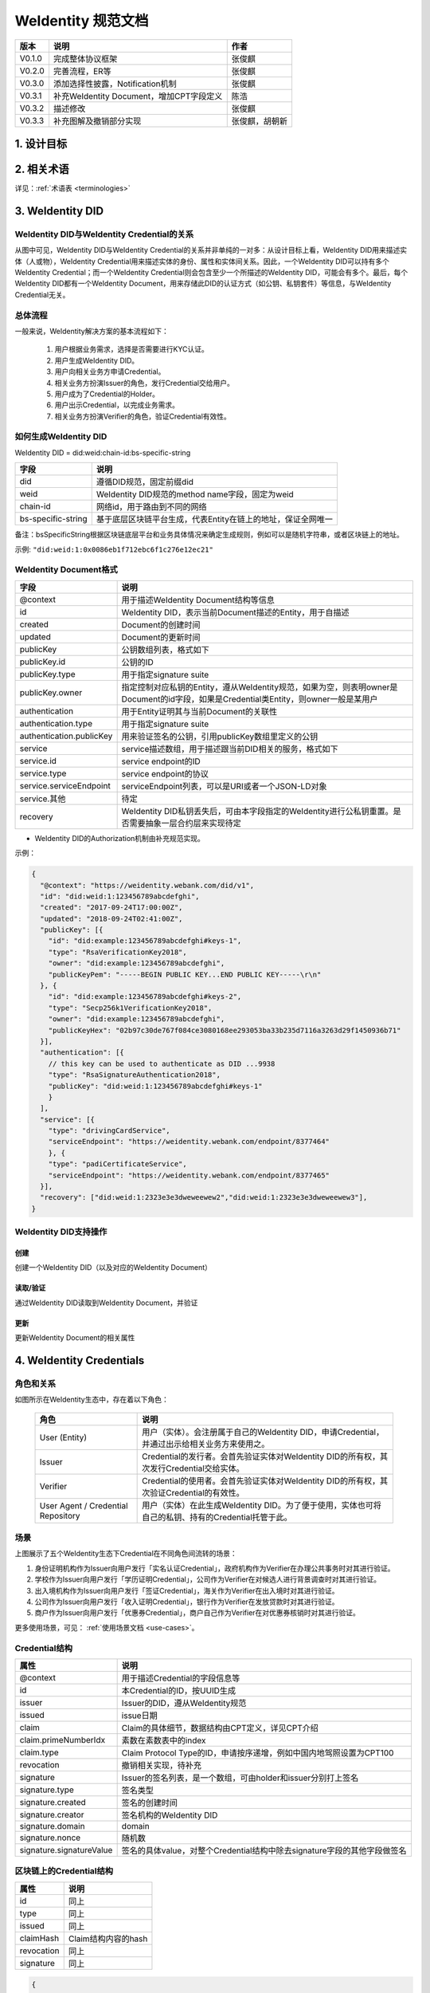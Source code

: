
.. _weidentity-spec:

WeIdentity 规范文档
=====================

.. list-table::
   :header-rows: 1

   * - 版本
     - 说明
     - 作者
   * - V0.1.0
     - 完成整体协议框架
     - 张俊麒
   * - V0.2.0
     - 完善流程，ER等
     - 张俊麒
   * - V0.3.0
     - 添加选择性披露，Notification机制
     - 张俊麒
   * - V0.3.1
     - 补充WeIdentity Document，增加CPT字段定义
     - 陈浩
   * - V0.3.2
     - 描述修改
     - 张俊麒
   * - V0.3.3
     - 补充图解及撤销部分实现
     - 张俊麒，胡朝新


1. 设计目标
------------

.. raw:: html

    <embed>
      <table border='1' style="width:100%;border-collapse:collapse">
         <tr>
            <th width="100">目标</th>
            <th>说明</th>
         </tr>
         <tr>
            <td>多中心</td>
            <td>分布式多中心的ID注册机制，摆脱对传统模式下单一中心ID注册的依赖</td>
         </tr>
         <tr>
            <td>开源开放</td>
            <td>技术方案完全开源，面向政府、企业、开发者服务</td>
         </tr>
         <tr>
            <td>隐私保护</td>
            <td>实体的现实身份和可验证数字凭证的内容进行链下存储。支持实体将信息最小化或者选择性披露给其他机构，同时防止任何第三方反向推测出实体在现实世界或其他场景语义中的身份</td>
         </tr>
         <tr>
            <td>可移植性</td>
            <td>基于WeIdentity规范，数据可移植至遵循同样规范的其他平台，兼容业务主流区块链底层平台</td>
         </tr>
         <tr>
            <td>互操作性</td>
            <td>提供标准化接口，支持跨链、跨平台互操作</td>
         </tr>
         <tr>
            <td>可扩展性</td>
            <td>保证操作性，可移植性或简单性的情况下，数据模型可以通过多种不同方式进行扩展</td>
         </tr>
      </table>
      <br />
    </embed>


2. 相关术语
------------

详见：\ :ref:`术语表 <terminologies>`

3. WeIdentity DID
------------------

WeIdentity DID与WeIdentity Credential的关系
^^^^^^^^^^^^^^^^^^^^^^^^^^^^^^^^^^^^^^^^^^^


.. image:: images/weidentity-er.png
   :alt: weidentity-er.png

从图中可见，WeIdentity DID与WeIdentity Credential的关系并非单纯的一对多：从设计目标上看，WeIdentity DID用来描述实体（人或物），WeIdentity Credential用来描述实体的身份、属性和实体间关系。因此，一个WeIdentity DID可以持有多个WeIdentity Credential；而一个WeIdentity Credential则会包含至少一个所描述的WeIdentity DID，可能会有多个。最后，每个WeIdentity DID都有一个WeIdentity Document，用来存储此DID的认证方式（如公钥、私钥套件）等信息，与WeIdentity Credential无关。

总体流程
^^^^^^^^


.. image:: images/overall-flow@2x.png
   :alt: overall-flow.png

一般来说，WeIdentity解决方案的基本流程如下：

   #. 用户根据业务需求，选择是否需要进行KYC认证。
   #. 用户生成WeIdentity DID。
   #. 用户向相关业务方申请Credential。
   #. 相关业务方扮演Issuer的角色，发行Credential交给用户。
   #. 用户成为了Credential的Holder。
   #. 用户出示Credential，以完成业务需求。
   #. 相关业务方扮演Verifier的角色，验证Credential有效性。

如何生成WeIdentity DID
^^^^^^^^^^^^^^^^^^^^^^

WeIdentity DID = did:weid:chain-id:bs-specific-string


.. image:: images/weidentity-did-format1.png
   :alt: weidentity-did-format1.png


.. list-table::
   :header-rows: 1

   * - 字段
     - 说明
   * - did
     - 遵循DID规范，固定前缀did
   * - weid
     - WeIdentity DID规范的method name字段，固定为weid
   * - chain-id
     - 网络id，用于路由到不同的网络
   * - bs-specific-string
     - 基于底层区块链平台生成，代表Entity在链上的地址，保证全网唯一


备注：bsSpecificString根据区块链底层平台和业务具体情况来确定生成规则，例如可以是随机字符串，或者区块链上的地址。

示例: ``"did:weid:1:0x0086eb1f712ebc6f1c276e12ec21"``

WeIdentity Document格式
^^^^^^^^^^^^^^^^^^^^^^^

.. list-table::
   :header-rows: 1

   * - 字段
     - 说明
   * - @context
     - 用于描述WeIdentity Document结构等信息
   * - id
     - WeIdentity DID，表示当前Document描述的Entity，用于自描述
   * - created
     - Document的创建时间
   * - updated
     - Document的更新时间
   * - publicKey
     - 公钥数组列表，格式如下
   * - publicKey.id
     - 公钥的ID
   * - publicKey.type
     - 用于指定signature suite
   * - publicKey.owner
     - 指定控制对应私钥的Entity，遵从WeIdentity规范，如果为空，则表明owner是Document的id字段，如果是Credential类Entity，则owner一般是某用户
   * - authentication
     - 用于Entity证明其与当前Document的关联性
   * - authentication.type
     - 用于指定signature suite
   * - authentication.publicKey
     - 用来验证签名的公钥，引用publicKey数组里定义的公钥
   * - service
     - service描述数组，用于描述跟当前DID相关的服务，格式如下
   * - service.id
     - service endpoint的ID
   * - service.type
     - service endpoint的协议
   * - service.serviceEndpoint
     - serviceEndpoint列表，可以是URI或者一个JSON-LD对象
   * - service.其他
     - 待定
   * - recovery
     - WeIdentity DID私钥丢失后，可由本字段指定的WeIdentity进行公私钥重置。是否需要抽象一层合约层来实现待定



* WeIdentity DID的Authorization机制由补充规范实现。

示例：

.. code-block:: javascript

   {
     "@context": "https://weidentity.webank.com/did/v1",
     "id": "did:weid:1:123456789abcdefghi",
     "created": "2017-09-24T17:00:00Z",
     "updated": "2018-09-24T02:41:00Z",
     "publicKey": [{
       "id": "did:example:123456789abcdefghi#keys-1",
       "type": "RsaVerificationKey2018",
       "owner": "did:example:123456789abcdefghi",
       "publicKeyPem": "-----BEGIN PUBLIC KEY...END PUBLIC KEY-----\r\n"
     }, {
       "id": "did:example:123456789abcdefghi#keys-2",
       "type": "Secp256k1VerificationKey2018",
       "owner": "did:example:123456789abcdefghi",
       "publicKeyHex": "02b97c30de767f084ce3080168ee293053ba33b235d7116a3263d29f1450936b71"
     }],
     "authentication": [{
       // this key can be used to authenticate as DID ...9938
       "type": "RsaSignatureAuthentication2018",
       "publicKey": "did:weid:1:123456789abcdefghi#keys-1"
       }
     ],
     "service": [{
       "type": "drivingCardService",
       "serviceEndpoint": "https://weidentity.webank.com/endpoint/8377464"
       }, {
       "type": "padiCertificateService",
       "serviceEndpoint": "https://weidentity.webank.com/endpoint/8377465"
     }],
     "recovery": ["did:weid:1:2323e3e3dweweewew2","did:weid:1:2323e3e3dweweewew3"],
   }

WeIdentity DID支持操作
^^^^^^^^^^^^^^^^^^^^^^

创建
~~~~

创建一个WeIdentity DID（以及对应的WeIdentity Document）

读取/验证
~~~~~~~~~

通过WeIdentity DID读取到WeIdentity Document，并验证

更新
~~~~

更新WeIdentity Document的相关属性

4. WeIdentity Credentials
--------------------------

角色和关系
^^^^^^^^^^


.. image:: images/roles-relation.png
   :alt: roles-relation.png

如图所示在WeIdentity生态中，存在着以下角色：

   .. list-table::
      :header-rows: 1

      * - 角色
        - 说明
      * - User (Entity)
        - 用户（实体）。会注册属于自己的WeIdentity DID，申请Credential，并通过出示给相关业务方来使用之。
      * - Issuer
        - Credential的发行者。会首先验证实体对WeIdentity DID的所有权，其次发行Credential交给实体。
      * - Verifier
        - Credential的使用者。会首先验证实体对WeIdentity DID的所有权，其次验证Credential的有效性。
      * - User Agent / Credential Repository
        - 用户（实体）在此生成WeIdentity DID。为了便于使用，实体也可将自己的私钥、持有的Credential托管于此。

场景
^^^^


.. image:: images/scenario.png
   :alt: scenario.png

上图展示了五个WeIdentity生态下Credential在不同角色间流转的场景：

#. 身份证明机构作为Issuer向用户发行「实名认证Credential」，政府机构作为Verifier在办理公共事务时对其进行验证。
#. 学校作为Issuer向用户发行「学历证明Credential」，公司作为Verifier在对候选人进行背景调查时对其进行验证。
#. 出入境机构作为Issuer向用户发行「签证Credential」，海关作为Verifier在出入境时对其进行验证。
#. 公司作为Issuer向用户发行「收入证明Credential」，银行作为Verifier在发放贷款时对其进行验证。
#. 商户作为Issuer向用户发行「优惠券Credential」，商户自己作为Verifier在对优惠券核销时对其进行验证。

更多使用场景，可见： \ :ref:`使用场景文档 <use-cases>`。

Credential结构
^^^^^^^^^^^^^^

.. list-table::
   :header-rows: 1

   * - 属性
     - 说明
   * - @context
     - 用于描述Credential的字段信息等
   * - id
     - 本Credential的ID，按UUID生成
   * - issuer
     - Issuer的DID，遵从WeIdentity规范
   * - issued
     - issue日期
   * - claim
     - Claim的具体细节，数据结构由CPT定义，详见CPT介绍
   * - claim.primeNumberIdx
     - 素数在素数表中的index
   * - claim.type
     - Claim Protocol Type的ID，申请按序递增，例如中国内地驾照设置为CPT100
   * - revocation
     - 撤销相关实现，待补充
   * - signature
     - Issuer的签名列表，是一个数组，可由holder和issuer分别打上签名
   * - signature.type
     - 签名类型
   * - signature.created
     - 签名的创建时间
   * - signature.creator
     - 签名机构的WeIdentity DID
   * - signature.domain
     - domain
   * - signature.nonce
     - 随机数
   * - signature.signatureValue
     - 签名的具体value，对整个Credential结构中除去signature字段的其他字段做签名


区块链上的Credential结构
^^^^^^^^^^^^^^^^^^^^^^^^

.. list-table::
   :header-rows: 1

   * - 属性
     - 说明
   * - id
     - 同上
   * - type
     - 同上
   * - issued
     - 同上
   * - claimHash
     - Claim结构内容的hash
   * - revocation
     - 同上
   * - signature
     - 同上


.. code-block:: javascript

   {
     "@context": "https://weidentity.webank.com/vc/v1",
     "id": "dsfewr23sdcsdfeqeddadfd",
     "type": ["Credential", "cpt100"],
     "issuer": "did:weid:1:2323e3e3dweweewew2",
     "issued": "2010-01-01T21:19:10Z",
     "claim": {
       "primeNumberIdx":"1234"
       //the other properties in this structure varied according to different CPT
     },
     "revocation": {
       "id": "did:weid:1:2323e3e3dweweewew2",
       "type": "SimpleRevocationList2017"
     },
     "signature": [{
       "type": "LinkedDataSignature2015",
       "created": "2016-06-18T21:19:10Z",
       "creator": "did:weid:1:2323e3e3dweweewew2",
       "domain": "www.diriving_card.com",
       "nonce": "598c63d6",
       "signatureValue": "BavEll0/I1zpYw8XNi1bgVg/sCneO4Jugez8RwDg/+MCRVpjOboDoe4SxxKjkC
     OvKiCHGDvc4krqi6Z1n0UfqzxGfmatCuFibcC1wpsPRdW+gGsutPTLzvueMWmFhwYmfIFpbBu95t501+r
       SLHIEuujM/+PXr9Cky6Ed+W3JT24="
     }]
   }

Claim Protocol Type（CPT）注册机制
^^^^^^^^^^^^^^^^^^^^^^^^^^^^^^^^^^^^^

不同的Issuer按业务场景需要，各自定义不同类型数据结构的Claim，所有的Claim结构都需要到CPT合约注册，以保证全网唯一。所有的CPT定义文件（JSON-LD格式）可以从CPT合约下载。


* CPT格式

.. list-table::
   :header-rows: 1

   * - 属性
     - 说明
   * - @context
     - 用于描述CPT等信息
   * - id
     - CPT的编号，要保证唯一
   * - version
     - CPT的版本号
   * - publisher
     - CPT的发布者的WeIdentity DID
   * - signature
     - CPT的发布者的签名
   * - claim
     - Claim的格式定义
   * - created
     - 创建时间
   * - updated
     - 更新时间
   * - description
     - CPT的描述信息



* CPT例子

.. code-block:: javascript

   "CPT": {
     "@context" : "https://weidentity.webank.com/cpt100/v1",
     "version" : "v1",
     "id" : "CPT100",
     "publisher" : "did:weid:1:2323e3e3dweweewew2",
     "signature" : "BavEll0/I1zpYw8XNi1bgVg/sCneO4Jugez8RwDg/+MCRVpjOboDoe4SxxKjkC
     OvKiCHGDvc4krqi6Z1n0UfqzxGfmatCuFibcC1wpsPRdW+gGsutPTLzvueMWmFhwYmfIFpbBu95t501+r
       SLHIEuujM/+PXr9Cky6Ed+W3JT24=",
     "claim" : "",
     "address" : "重庆",
     "class" : "C1",
     "created" : "2010-06-20T21:19:10Z",
     "updated" : "2016-06-20T21:19:10Z",
     "description" : "中国内地驾照"
   }


.. image:: images/cpt-er.png
   :alt: cpt-er.png

其中CPT为模板类，定义了Claim包含的数据字段及各字段属性要求。Claim为CPT的实例。Issuer将Claim进行签名，即可生成Credential。

Claim示例参考：
^^^^^^^^^^^^^^^

:ref:`Claim实例 <cpt-templates>`

Credential操作
^^^^^^^^^^^^^^

创建Credential
~~~~~~~~~~~~~~

任何实体都可以issue一个Credential。

验证Credential
~~~~~~~~~~~~~~

通过这个接口，一个Entity可以对一个Credential进行验证。

存储/提取Credential
~~~~~~~~~~~~~~~~~~~

Credential的holder可以转移这个Credential，或者提取完整的Credential私下存储。

撤销 Credential
~~~~~~~~~~~~~~~

Credential的Issuer可以撤销这个Credential。

选择性披露
^^^^^^^^^^

如何为Credential生成签名
~~~~~~~~~~~~~~~~~~~~~~~~

Issuer生成Credential签名的过程：


#. Claim中的每个字段计算生成一个对应的hash值。
#. 将Claim中的每个字段的hash值以某种形式拼接起来形成一个字符串Claim_Hash，然后跟Credential原有的其他字段组成一个新的用于计算hash的Credential结构。
#. 对这个包含Claim_Hash的Credential结构计算hash，得到Credential Hash。
#. 使用Private Key对这个Credential Hash进行签名，得到签名的值Signature。


.. image:: images/sign-credential.png
   :alt: sign-credential.png


如何验证选择性披露的Credential
~~~~~~~~~~~~~~~~~~~~~~~~~~~~~~

用户选择需要披露的字段集合（可以是一个或者几个字段，这个例子中是Field_1），需要披露的字段提供原文，其他字段提供hash值。将包含这个Claim结构的Credential披露给Verifier。下面是Verifier验证的过程：


#. Verifier从Credential提取用户披露的Claim字段。
#. Verifier对用户披露的字段分别计算hash（这个例子中是Field_1,计算出Field_1_hash）,然后得到一个包含所有字段hash值的Claim结构。
#. 对这个Claim结构中的每个字段的hash值以某种形式拼接起来形成一个字符串Claim_Hash，然后跟Credential原有的其他字段组成一个新的用于计算hash的Credential结构。
#. 对这个包含Claim_Hash的Credential结构计算hash，得到Credential Hash。
#. 使用Credential的Signature和Issuer的public key进行decrypt，得到一个签名的计算值。
#. 比较Credential的Signature与签名的计算值，看是否相等，确认这个Credential的合法性。


.. image:: images/verify-credential.png
   :alt: verify-credential.png


Credential撤销
^^^^^^^^^^^^^^

撤销如何工作
~~~~~~~~~~~~

Credential撤销机制利用了下面两点：

#. 任意大于1的整数 a，如果 a 不是素数，则 a 可以表示为一系列素数的乘积，且这个表示是唯一的（不考虑顺序）。参见：\ `算数基本定理 <https://en.wikipedia.org/wiki/Fundamental_theorem_of_arithmetic>`_\
#. 目前没有一个有效率的算法，对两个足够大的素数乘积得到的半素数（\ `semiprime <https://en.wikipedia.org/wiki/Semiprime>`_\ ）进行整数分解。参见：\ `整数分解 <https://en.wikipedia.org/wiki/Integer_factorization>`_\

WeIdentity 会公开一个大素数的文件，每个素数会有一个 index，供所有 Issuer 使用。Issuer 发行一个 Credential 的时候，就随机从这个大素数文件中选择一个素数，这个素数的 index 会作为这个 Credential 的属性之一。并把以往所有发行的未撤销的 Credential 的素数相乘，得到一个大数 Accumulator（每个 Issuer 会维护自己的 Accumulator），并将这个 Accumulator 公开供所有接入方查询。

Issuer 如何撤销一个 Credential
~~~~~~~~~~~~~~~~~~~~~~~~~~~~~~~~~~

用这个 Credential 对应的素数去除 Issuer 自己的 Accumulator，将结果更新为新的 Accumulator。

Verifier 如何验证一个 Credential 有效（未被撤销）
~~~~~~~~~~~~~~~~~~~~~~~~~~~~~~~~~~~~~~~~~~~~~~~~~~

用这个 Credential 对应的素数去除 Credential 的 Issuer 公开的 Accumulator，如果能整除，则表明是 Credential 是有效的（未被撤销）。


.. image:: images/before-revocation.png
   :alt: before-revocation.png


.. image:: images/after-revocation.png
   :alt: after-revocation.png


5. Authority Issuer注册
------------------------

链上每个WeIdentity DID持有者（包括人，机构，或者物）都可以issue一个Claim，并打上自己的签名，但只有联盟链里面的权威机构才可以在公共合约注册成为Authority Issuer。每个注册为Authority Issuer的新成员需要联盟链内其他机构投票通过。

.. list-table::
   :header-rows: 1

   * - 字段
     - 说明
   * - version
     - version描述
   * - id
     - Authority Issuer的WeIdentity DID，符合WeIdentity规范的ID
   * - name
     - Authority Issuer机构的名字
   * - created
     - 创建日期
   * - updated
     - 更新日期
   * - publicKey
     - Authority Issuer公开的公钥列表
   * - validCrenRef
     - Authority Issuer公布的自己的当前所有未撤销的credential的primeNumber字段的累加乘积


6. Notification
----------------

通用字段如下，根据不同的type，notification的payload结构不同。

.. list-table::
   :header-rows: 1

   * - 字段
     - 说明
   * - type
     - 通知的类型：register, update
   * - weid
     - notification描述的实体的WeIdentity DID
   * - payload
     - Notification机制里，用以描述业务相关信息的字段


WeIdentity DID注册事件的通知
^^^^^^^^^^^^^^^^^^^^^^^^^^^^



当创建WeIdentity DID时，注册了该notification的机构会收到这个通知，表明有新的WeIdentity DID被注册。

.. list-table::
   :header-rows: 1

   * - 字段
     - 值
   * - type
     - register



* payload结构：

暂定为NULL。

WeIdentity DID属性修改的通知
^^^^^^^^^^^^^^^^^^^^^^^^^^^^


当WeIdentity DID的属性有更新时，注册了该notification的机构会收到这个通知，例如public key改变或者其他meta data值改变。

.. list-table::
   :header-rows: 1

   * - 字段
     - 值
   * - type
     - document_mod，表示WeIdentity Document有修改



* payload结构（此payload是一个数组，以支持多个属性变更的通知。）：

.. list-table::
   :header-rows: 1

   * - 字段
     - 说明
   * - operation
     - add, update 或者 remove
   * - field
     - 变动的字段的key
   * - original
     - 原值
   * - new
     - 新值


Notification携带业务数据
^^^^^^^^^^^^^^^^^^^^^^^^^


用于传输小段数据，例如机构间传递Credential的明文可以通过这类通知，payload由机构双方自行约定结构。

.. list-table::
   :header-rows: 1

   * - 字段
     - 值
   * - type
     - transportation


Notification订阅
^^^^^^^^^^^^^^^^^^^

支持对感兴趣的通知进行注册。依赖于实现。

7. 引用
-------


* `W3C DID Spec <https://w3c-ccg.github.io/did-spec>`_
* `W3C Verifiable Credentials <https://w3c.github.io/vc-data-model>`_
* `Linked Data Signatures 1.0 Draft <https://w3c-dvcg.github.io/ld-signatures/>`_
* `RSA Signature Suite 2018 <https://w3c-dvcg.github.io/lds-rsa2018/>`_
